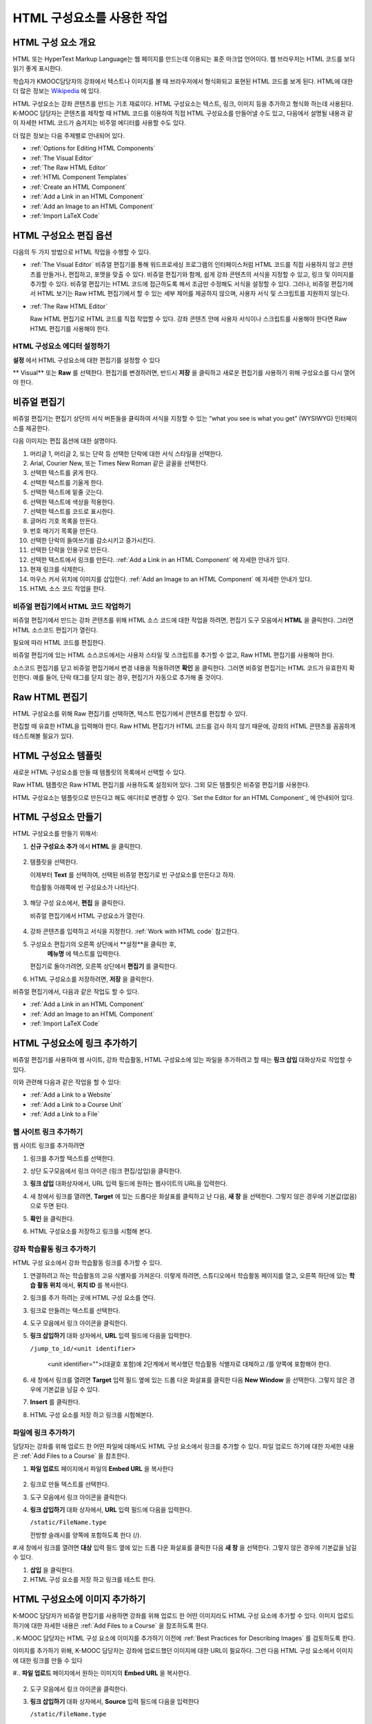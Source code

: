 .. _Working with HTML Components:


#############################
HTML 구성요소를 사용한 작업
#############################

***********************
HTML 구성 요소 개요
***********************

HTML 또는 HyperText Markup Language는 웹 페이지를 만드는데 이용되는 표준 마크업 언어이다. 웹 브라우저는 HTML 코드를 보다 읽기 좋게 표시한다.

학습자가 KMOOC담당자의 강좌에서 텍스트나 이미지를 볼 때 브라우저에서 형식화되고 표현된 HTML 코드를 보게 된다. HTML에 대한 더 많은 정보는 `Wikipedia <http://en.wikipedia.org/wiki/HTML>`_ 에 있다. 

HTML 구성요소는 강좌 콘텐츠를 만드는 기초 재료이다. HTML 구성요소는 텍스트, 링크, 이미지 등을 추가하고 형식화 하는데 사용된다. K-MOOC 담당자는 콘텐츠를 제작할 때 HTML 코드를 이용하여 직접 HTML 구성요소를 만들어낼 수도 있고, 다음에서 설명될 내용과 같이 자세한 HTML 코드가 숨겨지는 비주얼 에디터를 사용할 수도 있다.

더 많은 정보는 다음 주제별로 안내되어 있다. 

* :ref:`Options for Editing HTML Components`
* :ref:`The Visual Editor`
* :ref:`The Raw HTML Editor`
* :ref:`HTML Component Templates`
* :ref:`Create an HTML Component`
* :ref:`Add a Link in an HTML Component`
* :ref:`Add an Image to an HTML Component`
* :ref:`Import LaTeX Code`

.. 참고:: 
 HTML 구성요소로 작업을 시작하기 전에 :ref:`Developing Your Course Index` 와 :ref:`Best Practices for HTML
 Markup` 를 먼저 살펴보는 것을 권한다.

 HTML 구성요소에 instant hangout을 추가하는 것과 관련해서는 :ref:`Google Instant Hangout` 에 자세히 안내되어 있다. 


.. _Options for Editing HTML Components:

********************************************
HTML 구성요소 편집 옵션
********************************************

다음의 두 가지 방법으로 HTML 작업을 수행할 수 있다.

* :ref:`The Visual Editor`
  비쥬얼 편집기를 통해 워드프로세싱 프로그램의 인터페이스처럼 HTML 코드를 직접 사용하지 않고
  콘텐츠를 만들거나, 편집하고, 포맷을 맞출 수 있다. 
  비쥬얼 편집기와 함께, 쉽게 강좌 콘텐츠의 서식을 지정할 수 있고, 링크 및 이미지를 추가할 수 있다. 
  비쥬얼 편집기는 HTML 코드에 접근하도록 해서 조금만 수정해도 서식을 설정할 수 있다. 
  그러나, 비쥬얼 편집기에서 HTML 보기는 Raw HTML 편집기에서 할 수 있는 세부 제어를 제공하지 않으며, 
  사용자 서식 및 스크립트를 지원하지 않는다.

* :ref:`The Raw HTML Editor`

  Raw HTML 편집기로 HTML 코드를 직접 작업할 수 있다. 
  강좌 콘텐츠 안에 사용자 서식이나 스크립트를 사용해야 한다면 Raw HTML 편집기를 사용해야 한다.


HTML 구성요소 에디터 설정하기
************************************

**설정** 에서 HTML 구성요소에 대한 편집기를 설정할 수 있다

.. image:: ../../../shared/building_and_running_chapters/Images/set_html_editor.png
 :alt: The Editor selection drop-down list in the HTML Component Settings tab

** Visual** 또는 **Raw** 를 선택한다. 편집기를 변경하려면, 반드시 **저장** 을 클릭하고 새로운 편집기를 사용하기 위해 구성요소를 다시 열어야 한다.

.. 주의:: 
 Raw HTML 편집기로 강좌 콘텐츠 작업을 한 후 비주얼 편집기로 변경하게 되면, 
 앞서 만들었던 HTML이 삭제될 수 있다. 그래서 우선 비주얼 편집기로 편집을 시작하고, 사용자 HTML을 만들 필요가 있을 때 
 Raw HTML 편집기로 전환하여 이용할 것을 권장한다.
 
.. _The Visual Editor:

*****************************************
비쥬얼 편집기
*****************************************

비쥬얼 편집기는 편집기 상단의 서식 버튼들을 클릭하여 서식을 지정할 수 있는 “what you see is what you get” (WYSIWYG) 인터페이스를 제공한다. 

.. image:: ../../../shared/building_and_running_chapters/Images/HTMLEditor.png
 :alt: Image of the HTML component editor

.. 참고:: 
  비쥬얼 편집기가 :ref:`course handouts <Adding Course Updates and Handouts>` 에 대해서는 지원되지 않는다.

다음 이미지는 편집 옵션에 대한 설명이다. 

.. image:: ../../../shared/building_and_running_chapters/Images/HTML_VisualView_Toolbar.png
  :alt: Image of the HTML editor, with call-outs for formatting buttons

#. 머리글 1, 머리글 2, 또는 단락 등 선택한 단락에 대한 서식 스타일을 선택한다. 
   
#. Arial, Courier New, 또는 Times New Roman 같은 글꼴을 선택한다.
   
#. 선택한 텍스트를 굵게 한다.
#. 선택한 텍스트를 기울게 한다.
#. 선택한 텍스트에 밑줄 긋는다.
#. 선택한 텍스트에 색상을 적용한다.
#. 선택한 텍스트를 코드로 표시한다.
#. 글머리 기호 목록을 만든다.
#. 번호 매기기 목록을 만든다.
#. 선택한 단락의 들여쓰기를 감소시키고 증가시킨다.
#. 선택한 단락을 인용구로 만든다.
#. 선택한 텍스트에서 링크를 만든다. :ref:`Add a Link in an HTML Component` 에 자세한 안내가 있다.
#. 현재 링크를 삭제한다. 
#. 마우스 커서 위치에 이미지를 삽입한다. :ref:`Add an Image to an HTML Component` 에 자세한 안내가 있다.
#. HTML 소스 코드 작업을 한다.


.. _Work with HTML code:


비쥬얼 편집기에서 HTML 코드 작업하기
*****************************************

비쥬얼 편집기에서 만드는 강좌 콘텐츠를 위해 HTML 소스 코드에 대한 작업을 하려면, 편집기 도구 모음에서 
**HTML** 을 클릭한다. 그러면 HTML 소스코드 편집기가 열린다.

.. image:: ../../../shared/building_and_running_chapters/Images/HTML_source_code.png
 :alt: Image of the HTML source code editor

필요에 따라 HTML 코드를 편집한다. 

비쥬얼 편집기에 있는 HTML 소스코드에서는 사용자 스타일 및 스크립트를 추가할 수 없고, Raw HTML 편집기를 사용해야 한다.

소스코드 편집기를 닫고 비쥬얼 편집기에서 변경 내용을 적용하려면 **확인** 을 클릭한다. 그러면 비쥬얼 편집기는 HTML 코드가 유효한지 확인한다. 예를 들어, 단락 태그를 닫지 않는 경우, 편집기가 자동으로 추가해 줄 것이다.

.. 주의:: 
 소스코드 편집기에서 **확인** 을 클릭하더라도 HTML 구성요소의 변경 내용은 저장되지 않는다.
 그래서, 비쥬얼 편집기에서 변경 내용을 저장하기 위해 **저장** 을 클릭한 후 구성 요소를 닫아야 한다. 
 **취소** 를 클릭하면 HTML 소스 코드에서 수행한 변경 내용이 사라진다.

.. _The Raw HTML Editor:

*****************************
Raw HTML 편집기
*****************************

HTML 구성요소를 위해 Raw 편집기를 선택하면, 텍스트 편집기에서 콘텐츠를 편집할 수 있다. 

.. image:: ../../../shared/building_and_running_chapters/Images/raw_html_editor.png
 :alt: The raw HTML editor

편집할 때 유효한 HTML을 입력해야 한다. Raw HTML 편집기가 HTML 코드를 검사 하지 않기 때문에, 강좌의 HTML 콘텐츠를 꼼꼼하게 테스트해볼 필요가 있다.


.. _HTML Component Templates:

*****************************
HTML 구성요소 템플릿
*****************************

새로운 HTML 구성요소를 만들 때 템플릿의 목록에서 선택할 수 있다.

.. image:: ../../../shared/building_and_running_chapters/Images/html_templates.png
 :alt: The list of HTML Component templates

Raw HTML 템플릿은 Raw HTML 편집기를 사용하도록 설정되어 있다. 그외 모든 템플릿은 비쥬얼 편집기를 사용한다. 

HTML 구성요소는 템플릿으로 만든다고 해도 에디터로 변경할 수 있다. `Set the Editor for an HTML Component`_ 에 안내되어 있다.


.. _Create an HTML Component:

*****************************
HTML 구성요소 만들기
*****************************

HTML 구성요소를 만들기 위해서:

1. **신규 구성요소 추가** 에서 **HTML** 을 클릭한다.

  .. image:: ../../../shared/building_and_running_chapters/Images/NewComponent_HTML.png
   :alt: Image of adding a new HTML component

2. 템플릿을 선택한다. 

   이제부터 **Text** 를 선택하여, 선택된 비쥬얼 편집기로 빈 구성요소를 만든다고 하자.
   
   학습활동 아래쪽에 빈 구성요소가 나타난다.

  .. image:: ../../../shared/building_and_running_chapters/Images/HTMLComponent_Edit.png
   :alt: Image of an empty HTML component

3. 해당 구성 요소에서, **편집** 을 클릭한다. 

   비쥬얼 편집기에서 HTML 구성요소가 열린다.

  .. image:: ../../../shared/building_and_running_chapters/Images/HTMLEditor_empty.png
   :alt: Image of the HTML component editor

4. 강좌 콘텐츠를 입력하고 서식을 지정한다. :ref:`Work with HTML code` 참고한다.

5. 구성요소 편집기의 오른쪽 상단에서 **설정**을 클릭한 후, 
    **메뉴명** 에 텍스트를 입력한다.

   편집기로 돌아가려면, 오른쪽 상단에서 **편집기** 를 클릭한다.

6. HTML 구성요소를 저장하려면, **저장** 을 클릭한다. 

비쥬얼 편집기에서, 다음과 같은 작업도 할 수 있다.

* :ref:`Add a Link in an HTML Component`
* :ref:`Add an Image to an HTML Component`
* :ref:`Import LaTeX Code`

.. _Add a Link in an HTML Component:

***********************************
HTML 구성요소에 링크 추가하기
***********************************

비쥬얼 편집기를 사용하여 웹 사이트, 강좌 학습활동, HTML 구성요소에 있는 파일을 추가하려고 할 때는 **링크 삽입** 대화상자로 작업할 수 있다.

.. image:: ../../../shared/building_and_running_chapters/Images/HTML_Insert-EditLink_DBox.png
 :alt: Image of the Insert link dialog box

이와 관련해 다음과 같은 작업을 할 수 있다:

* :ref:`Add a Link to a Website`
* :ref:`Add a Link to a Course Unit`
* :ref:`Add a Link to a File`

.. _Add a Link to a Website:

웹 사이트 링크 추가하기
***********************************

웹 사이트 링크를 추가하려면

#. 링크를 추가할 텍스트를 선택한다. 

#. 상단 도구모음에서 링크 아이콘 (링크 편집/삽입)을 클릭한다.

#. **링크 삽입** 대화상자에서, URL 입력 필드에 원하는 웹사이트의 URL을 입력한다.

   .. image:: ../../../shared/building_and_running_chapters/Images/HTML_Insert-EditLink_Website.png
    :alt: Image of the Insert link dialog box

#. 새 창에서 링크를 열려면, **Target** 에 있는 드롭다운 화살표를 클릭하고 난 다음, 
   **새 창** 을 선택한다. 그렇지 않은 경우에 기본값(없음)으로 두면 된다. 
   
   
#. **확인** 을 클릭한다.

#. HTML 구성요소를 저장하고 링크를 시험해 본다.


.. _Add a Link to a Course Unit:


강좌 학습활동 링크 추가하기
***********************************

HTML 구성 요소에서 강좌 학습활동 링크를 추가할 수 있다. 

#. 연결하려고 하는 학습활동의 고유 식별자를 가져온다. 
   이렇게 하려면, 스튜디오에서 학습활동 페이지를 열고, 오른쪽 하단에 있는 
   **학습 활동 위치** 에서, **위치 ID** 를 복사한다.
   
   .. image:: ../../../shared/building_and_running_chapters/Images/UnitIdentifier.png
    :alt: Image of the unit page with the unit identifier circled

#. 링크를 추가 하려는 곳에 HTML 구성 요소를 연다.

#. 링크로 만들려는 텍스트를 선택한다. 

#. 도구 모음에서 링크 아이콘을 클릭한다.

#. **링크 삽입하기** 대화 상자에서, **URL** 입력 필드에 다음을 입력한다.

   ``/jump_to_id/<unit identifier>``

    <unit identifier="">(대괄호 포함)에 2단계에서 복사했던 학습활동 식별자로 대체하고 /를 양쪽에 포함해야 한다. 
   
   .. image:: ../../../shared/building_and_running_chapters/Images/HTML_Insert-EditLink_CourseUnit.png
    :alt: Image of the Insert link dialog box with a link to a unit identifier

#. 새 창에서 링크를 열려면 **Target** 입력 필드 옆에 있는 드롭 다운 화살표를 클릭한 다음 **New Window** 을 선택한다. 
   그렇지 않은 경우에 기본값을 남길 수 있다.

#. **Insert** 를 클릭한다.

#. HTML 구성 요소를 저장 하고 링크를 시험해본다.

.. _Add a Link to a File:


파일에 링크 추가하기
***********************************


담당자는 강좌를 위해 업로드 한 어떤 파일에 대해서도 HTML 구성 요소에서 링크를 추가할 수 있다. 파일 업로드 하기에 대한 자세한 내용은 :ref:`Add Files to a
Course` 을 참조한다.


#. **파일 업로드**  페이지에서 파일의 **Embed URL** 을 복사한다


  .. image:: ../../../shared/building_and_running_chapters/Images/HTML_Link_File.png
   :alt: Image of Files and Uploads page with the URL field circled 
  
  .. 참고:: 
   담당자는 파일에 링크를 포함시키기 위해 **External URL** 이 아닌 **Embed URL**  을 사용 해야 한다.

2. 링크로 만들 텍스트를 선택한다.

#. 도구 모음에서 링크 아이콘을 클릭한다.

#. **링크 삽입하기** 대화 상자에서, **URL** 입력 필드에 다음을 입력한다.

   ``/static/FileName.type``

   전방향 슬래시를 양쪽에 포함하도록 한다 (/).

   .. image:: ../../../shared/building_and_running_chapters/Images/HTML_Insert-EditLink_File.png
    :alt: Image of the Insert link dialog box with a link to a file

#.새 창에서 링크를 열려면 **대상** 입력 필드 옆에 있는 드롭 다운 화살표를 클릭한 다음 **새 창** 을 선택한다. 그렇지 않은 경우에 기본값을 남길 수 있다.

#. **삽입** 을 클릭한다.

#. HTML 구성 요소를 저장 하고 링크를 테스트 한다.

.. _Add an Image to an HTML Component:

***********************************
 HTML 구성요소에 이미지 추가하기
***********************************

K-MOOC 담당자가 비쥬얼 편집기를 사용하면 강좌를 위해 업로드 한 어떤 이미지라도 HTML 구성 요소에 추가할 수 있다. 이미지 업로드하기에 대한 자세한 내용은 :ref:`Add Files to a Course` 을 참조하도록 한다.


.. 참고:: 

. K-MOOC 담당자는 HTML 구성 요소에 이미지를 추가하기 이전에 :ref:`Best Practices for Describing Images` 를 검토하도록 한다.



이미지를 추가하기 위해, K-MOOC 담당자는 강좌에 업로드했던 이미지에 대한 URL이 필요하다. 그런 다음 HTML 구성 요소에서 이미지에 대한 링크를 만들 수 있다

#.. **파일 업로드** 페이지에서 원하는 이미지의 **Embed URL** 을 복사한다.

  .. image:: ../../../shared/building_and_running_chapters/Images/image_link.png
   :alt: Image of the Files & Upload page with the Embed URL for the image
       circled

  .. 참고::
   . K-MOOC 담당자는 이미지를 추가하기 위해 **External URL** 이 아닌 **Embed URL** 을 사용 해야 한다.

2. 도구 모음에서 링크 아이콘을 클릭한다.

#. **링크 삽입하기** 대화 상자에서, **Source** 입력 필드에 다음을 입력한다

   ``/static/FileName.type``

  전방향 슬래시를 양쪽에 포함하도록 한다 (/).

   .. image:: ../../../shared/building_and_running_chapters/Images/HTML_Insert-Edit_Image.png
    :alt: Image of the Insert image dialog box with a reference to a file

4. **이미지 설명** 입력 필드에 대안 텍스트를 입력한다. 이 텍스트는 HTML에서 alt 속성 값이 되고, 강좌에서 완벽하게 접근할 수 있는 텍스트가 되어야 한다. 더 자세한 내용은 :ref:`Best Practices for Describing Images` 를 참조한다. 


#. 필요에 따라 이미지 크기를 사용자 지정한다. 이미지가 같은 너비와 높이 비율을 유지하도록 **제한 비율** 이 선택된 상태를 유지한다.

#. 이미지의 간격 및 테두리를 변경 하려면 **고급** 탭을 클릭한다. 

   .. image:: ../../../shared/building_and_running_chapters/Images/HTML_Insert-Edit_Image_Advanced.png
    :alt: Image of the Insert image dialog box Advanced tab

#.필요에 따라 **수직 공간, 수평 공간, 및 테두리** 를 입력한다. 입력한 값은 **스타일** 입력 필드에 자동으로 추가된다.

#. HTML 구성 요소에 이미지를 삽입 하려면 **확인** 을 클릭한다.

#. HTML 구성 요소를 저장하고 이미지를 테스트 한다.


.. _Import LaTeX Code:

****************************************
HTML 구성요소에 LaTeX 코드 넣기
****************************************

. K-MOOC 담당자는 HTML 구성 요소에 LaTeX 코드를 가져올 수 있다. 예를 들어 다음과 같이 “아름다운 수학공식”를 만들려는 경우 LaTeX 코드를 가져올 수 있다.

.. image:: ../../../shared/building_and_running_chapters/Images/HTML_LaTeX_LMS.png
 :alt: Image of math formulas created with LaTeX

.. 주의:: 
LaTeX 코드를 XML로 변환하기 위해 스튜디오가 사용하는 LaTeX 프로세서는 제 3 공급업체 도구이다. 따라서 이 기능을 주의하여 사용하는 것이 좋다. LaTeX 프로세서를 사용 할 경우 반드시 프로그램 관리자와 함께 작업하도록 한다

. 이 LaTeX 기능은 기본적으로 작동되지 않는다. 그것을 사용 하려면 강좌에서 고급 설정을 변경해야 한다.

LaTeX 코드를 포함하는 HTML 구성 요소를 만들려면:

#. 강좌에서 정책 키를 사용한다

   #. 스튜디오에서 **설정** 을 클릭 한 다음 **고급 설정** 을 클릭한다.
   #. **LaTeX 컴파일러 사용하기** 정책 키에 대한 입력 필드에서, false를 true로 변경한다.
   #.페이지 하단에 있는, **변경 사항 저장하기** 을 클릭한다.

#. 구성 요소를 생성 하고자 하는 학습활동에서, **새 구성 요소 추가하기** 에서 **html** 을 클릭하고 난 다음,  **라텍스에서 전자 텍스트 작성하기** 를 클릭한다. 새 구성 요소가 해당 학습활동에 추가된다.

#.새 구성 요소를 열려면 **편집** 을 클릭한다. 구성 요소 편집기가 열린다.

  .. image:: ../../../shared/building_and_running_chapters/Images/latex_component.png
   :alt: Image of the HTML component editor with the LaTeX compiler.

4. 구성 요소 편집기에서 **라텍스 소스 컴파일러 실행** 을 클릭한다. 라텍스 편집기가 열린다.

   .. image:: ../../../shared/building_and_running_chapters/Images/HTML_LaTeXEditor.png
    :alt: Image of the HTML component editor with the LaTeX compiler

#.필요에 따라 LaTeX 코드를 작성한다. 또한 K-MOOC 담당자는 오른쪽 하단에서 **업로드** 를 클릭하여 컴퓨터에서 LaTeX 파일을 편집기로 업로드 할 수 있다.

#.필요한 LaTeX 코드를 업로드 또는 작성 했을 경우, 왼쪽 모서리에 있는 **edX XML 컴파일 하기 및 저장하기** 를 클릭한다.

   구성 요소 편집기를 닫는다. K-MOOC 담당자는 라텍스 콘텐츠 모양을 볼 수 있다.

   .. image:: ../../../shared/building_and_running_chapters/Images/HTML_LaTeX_CompEditor.png
    :alt: Image of the LaTeX component

#. 학습활동 페이지에서, K-MOOC 담당자의 콘텐츠가 LMS에서 보이듯이 원하는 방식으로 보이는지 확인하기 위해 **미리 보기** 를 클릭한다.

   오류가 나타나는 경우, 해당 학습활동 페이지로 다시 이동한다. 구성 요소를 다시 열기 위해 **편집** 을 클릭하고 난 다음  그리고 LaTeX 코드를 편집하기 위해 구성 요소 편집기의 왼쪽 아래 모서리에 있는 **라텍스 소스 컴파일러 시작하기** 를 클릭한다.
